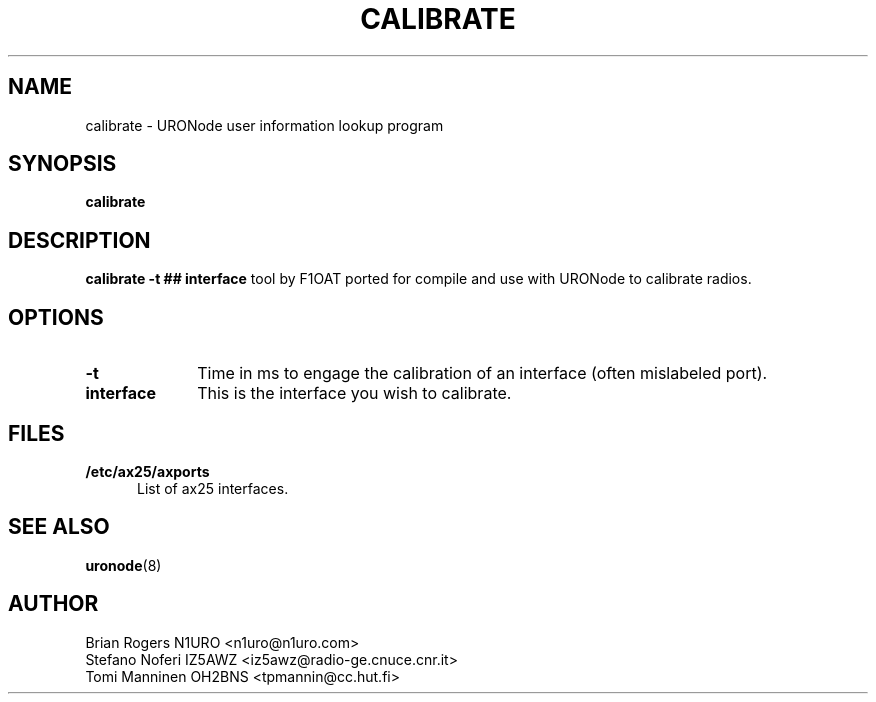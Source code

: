 .TH CALIBRATE 8 "28 April 1998" Linux "Linux Programmer's Manual"
.SH NAME
calibrate \- URONode user information lookup program
.SH SYNOPSIS
.B calibrate
.SH DESCRIPTION
.LP
.B calibrate \-t ## interface
tool by F1OAT ported for compile and use with URONode to calibrate radios.
.SH OPTIONS
.TP 10
.BI \-t
Time in ms to engage the calibration of an interface (often mislabeled port).
.TP 10
.BI interface
This is the interface you wish to calibrate. 
.SH FILES
.LP
.TP 5
.B /etc/ax25/axports
List of ax25 interfaces.
.SH "SEE ALSO"
.BR uronode (8)
.SH AUTHOR
Brian Rogers N1URO <n1uro@n1uro.com>
.br
Stefano Noferi IZ5AWZ <iz5awz@radio-ge.cnuce.cnr.it>
.br
Tomi Manninen OH2BNS <tpmannin@cc.hut.fi>
